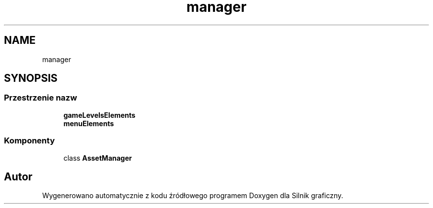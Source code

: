 .TH "manager" 3 "So, 27 lis 2021" "Silnik graficzny" \" -*- nroff -*-
.ad l
.nh
.SH NAME
manager
.SH SYNOPSIS
.br
.PP
.SS "Przestrzenie nazw"

.in +1c
.ti -1c
.RI " \fBgameLevelsElements\fP"
.br
.ti -1c
.RI " \fBmenuElements\fP"
.br
.in -1c
.SS "Komponenty"

.in +1c
.ti -1c
.RI "class \fBAssetManager\fP"
.br
.in -1c
.SH "Autor"
.PP 
Wygenerowano automatycznie z kodu źródłowego programem Doxygen dla Silnik graficzny\&.
